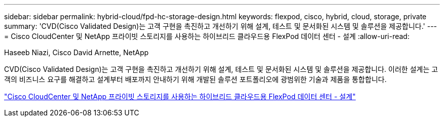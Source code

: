 ---
sidebar: sidebar 
permalink: hybrid-cloud/fpd-hc-storage-design.html 
keywords: flexpod, cisco, hybrid, cloud, storage, private 
summary: 'CVD(Cisco Validated Design)는 고객 구현을 촉진하고 개선하기 위해 설계, 테스트 및 문서화된 시스템 및 솔루션을 제공합니다.' 
---
= Cisco CloudCenter 및 NetApp 프라이빗 스토리지를 사용하는 하이브리드 클라우드용 FlexPod 데이터 센터 - 설계
:allow-uri-read: 


Haseeb Niazi, Cisco David Arnette, NetApp

CVD(Cisco Validated Design)는 고객 구현을 촉진하고 개선하기 위해 설계, 테스트 및 문서화된 시스템 및 솔루션을 제공합니다. 이러한 설계는 고객의 비즈니스 요구를 해결하고 설계부터 배포까지 안내하기 위해 개발된 솔루션 포트폴리오에 광범위한 기술과 제품을 통합합니다.

link:https://www.cisco.com/c/en/us/td/docs/unified_computing/ucs/UCS_CVDs/flexpod_hybridcloud_design.html["Cisco CloudCenter 및 NetApp 프라이빗 스토리지를 사용하는 하이브리드 클라우드용 FlexPod 데이터 센터 - 설계"^]
